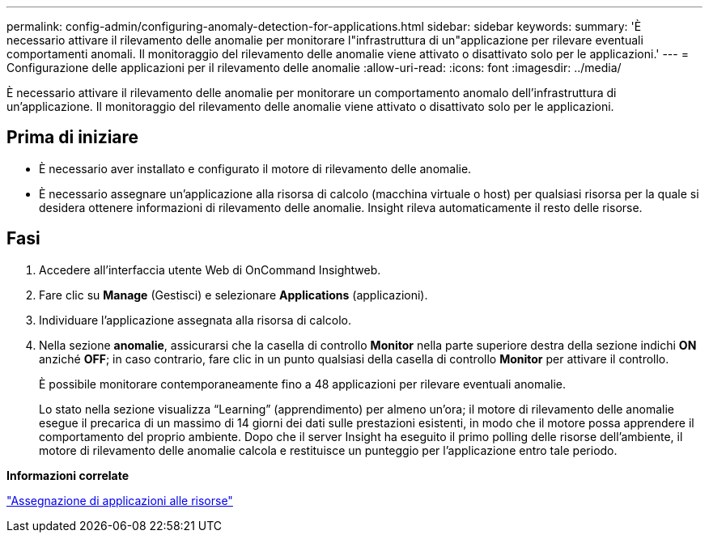---
permalink: config-admin/configuring-anomaly-detection-for-applications.html 
sidebar: sidebar 
keywords:  
summary: 'È necessario attivare il rilevamento delle anomalie per monitorare l"infrastruttura di un"applicazione per rilevare eventuali comportamenti anomali. Il monitoraggio del rilevamento delle anomalie viene attivato o disattivato solo per le applicazioni.' 
---
= Configurazione delle applicazioni per il rilevamento delle anomalie
:allow-uri-read: 
:icons: font
:imagesdir: ../media/


[role="lead"]
È necessario attivare il rilevamento delle anomalie per monitorare un comportamento anomalo dell'infrastruttura di un'applicazione. Il monitoraggio del rilevamento delle anomalie viene attivato o disattivato solo per le applicazioni.



== Prima di iniziare

* È necessario aver installato e configurato il motore di rilevamento delle anomalie.
* È necessario assegnare un'applicazione alla risorsa di calcolo (macchina virtuale o host) per qualsiasi risorsa per la quale si desidera ottenere informazioni di rilevamento delle anomalie. Insight rileva automaticamente il resto delle risorse.




== Fasi

. Accedere all'interfaccia utente Web di OnCommand Insightweb.
. Fare clic su *Manage* (Gestisci) e selezionare *Applications* (applicazioni).
. Individuare l'applicazione assegnata alla risorsa di calcolo.
. Nella sezione *anomalie*, assicurarsi che la casella di controllo *Monitor* nella parte superiore destra della sezione indichi *ON* anziché *OFF*; in caso contrario, fare clic in un punto qualsiasi della casella di controllo *Monitor* per attivare il controllo.
+
È possibile monitorare contemporaneamente fino a 48 applicazioni per rilevare eventuali anomalie.

+
Lo stato nella sezione visualizza "`Learning`" (apprendimento) per almeno un'ora; il motore di rilevamento delle anomalie esegue il precarica di un massimo di 14 giorni dei dati sulle prestazioni esistenti, in modo che il motore possa apprendere il comportamento del proprio ambiente. Dopo che il server Insight ha eseguito il primo polling delle risorse dell'ambiente, il motore di rilevamento delle anomalie calcola e restituisce un punteggio per l'applicazione entro tale periodo.



*Informazioni correlate*

link:assigning-applications-to-assets.md#["Assegnazione di applicazioni alle risorse"]

